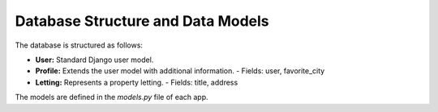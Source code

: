 Database Structure and Data Models
==================================

The database is structured as follows:

- **User:** Standard Django user model.
- **Profile:** Extends the user model with additional information.
  - Fields: user, favorite_city
- **Letting:** Represents a property letting.
  - Fields: title, address

The models are defined in the `models.py` file of each app.


